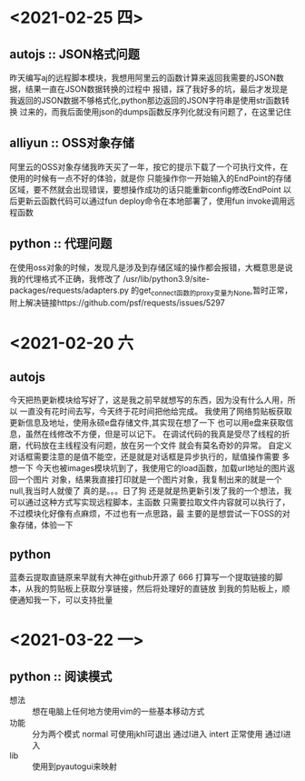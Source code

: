 * <2021-02-25 四>
** autojs :: JSON格式问题
   昨天编写aj的远程脚本模块，我想用阿里云的函数计算来返回我需要的JSON数据，结果一直在JSON数据转换的过程中
报错，踩了我好多的坑，最后才发现是我返回的JSON数据不够格式化,python那边返回的JSON字符串是使用str函数转换
过来的，而我后面使用json的dumps函数反序列化就没有问题了，在这里记住
** alliyun :: OSS对象存储
   阿里云的OSS对象存储我昨天买了一年，按它的提示下载了一个可执行文件，在使用的时候有一点不好的体验，就是你
只能操作你一开始输入的EndPoint的存储区域，要不然就会出现错误，要想操作成功的话只能重新config修改EndPoint
以后更新云函数代码可以通过fun deploy命令在本地部署了，使用fun invoke调用远程函数
** python :: 代理问题
   在使用oss对象的时候，发现凡是涉及到存储区域的操作都会报错，大概意思是说我的代理格式不正确，我修改了
/usr/lib/python3.9/site-packages/requests/adapters.py 的get_connect函数的proxy变量为None,暂时正常，
附上解决链接https://github.com/psf/requests/issues/5297

* <2021-02-20 六
** autojs
  今天把热更新模块给写好了，这是我之前早就想写的东西，因为没有什么人用，所以
一直没有花时间去写，今天终于花时间把他给完成。
  我使用了网络剪贴板获取更新信息及地址，使用永硕e盘存储文件,其实现在想了一下
也可以用e盘来获取信息，虽然在线修改不方便，但是可以记下。
  在调试代码的我真是受尽了线程的折磨，代码放在主线程没有问题，放在另一个文件
就会有莫名奇妙的异常。
  自定义对话框需要注意的是值不能空，还是就是对话框是异步执行的，赋值操作需要
多想一下
  今天也被images模块坑到了，我使用它的load函数，加载url地址的图片返回一个图片
对象，结果我直接打印就是一个图片对象，我复制出来的就是一个null,我当时人就傻了
真的是。。。日了狗
  还是就是热更新引发了我的一个想法，我可以通过这种方式写实现远程脚本，主函数
只需要拉取文件内容就可以执行了，不过模块化好像有点麻烦，不过也有一点思路，最
主要的是想尝试一下OSS的对象存储，体验一下
** python
  蓝奏云提取直链原来早就有大神在github开源了 666
  打算写一个提取链接的脚本，从我的剪贴板上获取分享链接，然后将处理好的直链放
到我的剪贴板上，顺便通知我一下，可以支持批量
* <2021-03-22 一>
** python :: 阅读模式
   - 想法 :: 想在电脑上任何地方使用vim的一些基本移动方式
   - 功能 :: 分为两个模式 normal 可使用jkhl可退出 通过I进入 intert 正常使用 通过I进入
   - lib :: 使用到pyautogui来映射 
